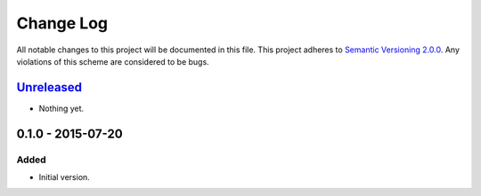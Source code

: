 Change Log
==========

All notable changes to this project will be documented in this file.
This project adheres to `Semantic Versioning 2.0.0`_. Any violations of
this scheme are considered to be bugs.

.. _Semantic Versioning 2.0.0: http://semver.org/spec/v2.0.0.html

`Unreleased`_
-------------

- Nothing yet.

0.1.0 - 2015-07-20
------------------

Added
~~~~~

- Initial version.

.. _Unreleased: https://github.com/accepton/accepton-python/compare/v0.1.0...HEAD
